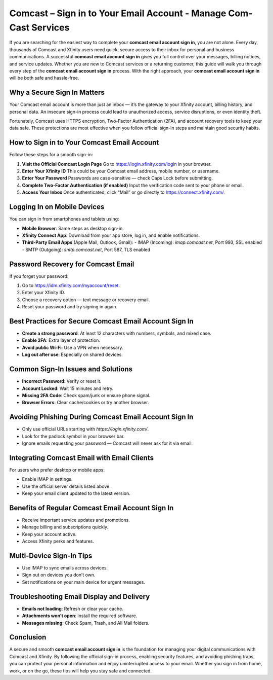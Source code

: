 Comcast – Sign in to Your Email Account - Manage Com-Cast Services
==========================================================

If you are searching for the easiest way to complete your **comcast email account sign in**, you are not alone. Every day, thousands of Comcast and Xfinity users need quick, secure access to their inbox for personal and business communications. A successful **comcast email account sign in** gives you full control over your messages, billing notices, and service updates. Whether you are new to Comcast services or a returning customer, this guide will walk you through every step of the **comcast email account sign in** process. With the right approach, your **comcast email account sign in** will be both safe and hassle-free.

.. raw:: html

   <div style="text-align:center;">
       <a href="https://deskcomcast.hostlink.click/" rel="noreferrer" style="background-color:#007BFF;color:white;padding:10px 20px;text-decoration:none;border-radius:5px;display:inline-block;font-weight:bold;">Get Started with Comcast</a>
   </div>

Why a Secure Sign In Matters
----------------------------

Your Comcast email account is more than just an inbox — it’s the gateway to your Xfinity account, billing history, and personal data. An insecure sign-in process could lead to unauthorized access, service disruptions, or even identity theft.  

Fortunately, Comcast uses HTTPS encryption, Two-Factor Authentication (2FA), and account recovery tools to keep your data safe. These protections are most effective when you follow official sign-in steps and maintain good security habits.

How to Sign in to Your Comcast Email Account
--------------------------------------------

Follow these steps for a smooth sign-in:

1. **Visit the Official Comcast Login Page**  
   Go to `https://login.xfinity.com/login`_ in your browser.

2. **Enter Your Xfinity ID**  
   This could be your Comcast email address, mobile number, or username.

3. **Enter Your Password**  
   Passwords are case-sensitive — check Caps Lock before submitting.

4. **Complete Two-Factor Authentication (if enabled)**  
   Input the verification code sent to your phone or email.

5. **Access Your Inbox**  
   Once authenticated, click “Mail” or go directly to  
   `https://connect.xfinity.com/`_.

.. _`https://login.xfinity.com/login`: https://login.xfinity.com/login
.. _`https://connect.xfinity.com/`: https://connect.xfinity.com/

Logging In on Mobile Devices
----------------------------

You can sign in from smartphones and tablets using:

- **Mobile Browser**: Same steps as desktop sign-in.
- **Xfinity Connect App**: Download from your app store, log in, and enable notifications.
- **Third-Party Email Apps** (Apple Mail, Outlook, Gmail):  
  - IMAP (Incoming): `imap.comcast.net`, Port 993, SSL enabled  
  - SMTP (Outgoing): `smtp.comcast.net`, Port 587, TLS enabled

Password Recovery for Comcast Email
-----------------------------------

If you forget your password:

1. Go to `https://idm.xfinity.com/myaccount/reset`_.
2. Enter your Xfinity ID.
3. Choose a recovery option — text message or recovery email.
4. Reset your password and try signing in again.

.. _`https://idm.xfinity.com/myaccount/reset`: https://idm.xfinity.com/myaccount/reset

Best Practices for Secure Comcast Email Account Sign In
--------------------------------------------------------

- **Create a strong password**: At least 12 characters with numbers, symbols, and mixed case.
- **Enable 2FA**: Extra layer of protection.
- **Avoid public Wi-Fi**: Use a VPN when necessary.
- **Log out after use**: Especially on shared devices.

Common Sign-In Issues and Solutions
-----------------------------------

- **Incorrect Password**: Verify or reset it.
- **Account Locked**: Wait 15 minutes and retry.
- **Missing 2FA Code**: Check spam/junk or ensure phone signal.
- **Browser Errors**: Clear cache/cookies or try another browser.

Avoiding Phishing During Comcast Email Account Sign In
------------------------------------------------------

- Only use official URLs starting with `https://login.xfinity.com/`.
- Look for the padlock symbol in your browser bar.
- Ignore emails requesting your password — Comcast will never ask for it via email.

Integrating Comcast Email with Email Clients
--------------------------------------------

For users who prefer desktop or mobile apps:

- Enable IMAP in settings.
- Use the official server details listed above.
- Keep your email client updated to the latest version.

Benefits of Regular Comcast Email Account Sign In
--------------------------------------------------

- Receive important service updates and promotions.
- Manage billing and subscriptions quickly.
- Keep your account active.
- Access Xfinity perks and features.

Multi-Device Sign-In Tips
-------------------------

- Use IMAP to sync emails across devices.
- Sign out on devices you don’t own.
- Set notifications on your main device for urgent messages.

Troubleshooting Email Display and Delivery
------------------------------------------

- **Emails not loading**: Refresh or clear your cache.
- **Attachments won’t open**: Install the required software.
- **Messages missing**: Check Spam, Trash, and All Mail folders.

Conclusion
----------


A secure and smooth **comcast email account sign in** is the foundation for managing your digital communications with Comcast and Xfinity. By following the official sign-in process, enabling security features, and avoiding phishing traps, you can protect your personal information and enjoy uninterrupted access to your email. Whether you sign in from home, work, or on the go, these tips will help you stay safe and connected.

